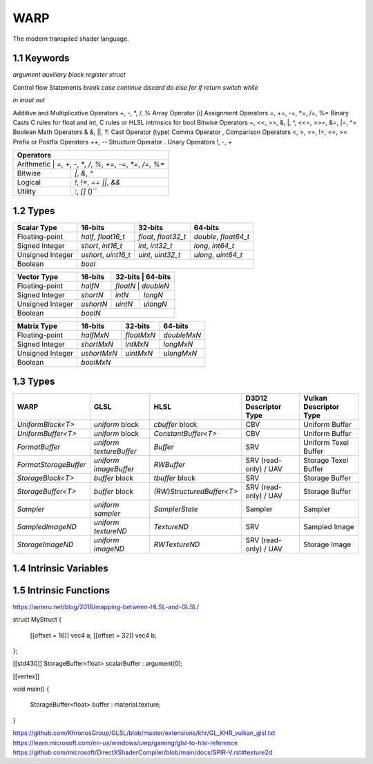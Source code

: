 ===============
WARP
===============

The modern transpiled shader language.

1.1 Keywords
------------------

`argument`
`auxiliary`
`block`
`register`
`struct`

Control flow Statements
`break`
`case`
`continue`
`discard`
`do`
`else`
`for`
`if`
`return`
`switch`
`while`

`in`
`inout`
`out`

Additive and Multiplicative Operators 	+, -, *, /, %
Array Operator 	[i]
Assignment Operators 	=, +=, -=, *=, /=, %=
Binary Casts 	C rules for float and int, C rules or HLSL intrinsics for bool
Bitwise Operators 	~, <<, >>, &, |, ^, <<=, >>=, &=, |=, ^=
Boolean Math Operators 	& &, ||, ?:
Cast Operator 	(type)
Comma Operator 	,
Comparison Operators 	<, >, ==, !=, <=, >=
Prefix or Postfix Operators 	++, --
Structure Operator 	.
Unary Operators 	!, -, +

+-------------------------------------------------------------------------------------+
| Operators                                                                           |
+=====================================================================================+
| Arithmetic       | `=`, `+`, `-`, `*`, `/`, `%`, `+=`, `-=`, `*=`, `/=`, `%=`       |
+------------------+------------------------------------------------------------------+
| Bitwise          | `|`, `&`, `^`                                                    |
+------------------+------------------------------------------------------------------+
| Logical          | `!`, `!=`, `==` `||`, `&&`                                       |
+------------------+------------------------------------------------------------------+
| Utility          | `:`, `[]` ()``                                                   |
+------------------+------------------------------------------------------------------+

1.2 Types
------------------

+------------------+---------------------+---------------------+----------------------+
| Scalar Type      | 16-bits             | 32-bits             | 64-bits              |
+==================+=====================+=====================+======================+
| Floating-point   | `half`, `float16_t` | `float`, `float32_t`| `double`, `float64_t`|
+------------------+---------------------+---------------------+----------------------+
| Signed Integer   | `short`, `int16_t`  | `int`, `int32_t`    | `long`, `int64_t`    |
+------------------+---------------------+---------------------+----------------------+
| Unsigned Integer | `ushort`, `uint16_t`| `uint`, `uint32_t`  | `ulong`, `uint64_t`  |
+------------------+---------------------+---------------------+----------------------+
| Boolean          |                             `bool`                               |
+------------------+---------------------+---------------------+----------------------+

+------------------+---------------------+---------------------+----------------------+
| Vector Type      | 16-bits             | 32-bits             | 64-bits              |
+==================+=====================+=========+==========+=======================+
| Floating-point   | `halfN`             | `floatN`            | `doubleN`            |
+------------------+---------------------+---------------------+----------------------+
| Signed Integer   | `shortN`            | `intN`              | `longN`              |
+------------------+---------------------+---------------------+----------------------+
| Unsigned Integer | `ushortN`           | `uintN`             | `ulongN`             |
+------------------+---------------------+---------------------+----------------------+
| Boolean          |                            `boolN`                               |
+------------------+---------------------+---------------------+----------------------+

+------------------+---------------------+---------------------+----------------------+
| Matrix Type      | 16-bits             | 32-bits             | 64-bits              |
+==================+=====================+=====================+======================+
| Floating-point   | `halfMxN`           | `floatMxN`          | `doubleMxN`          |
+------------------+---------------------+---------------------+----------------------+
| Signed Integer   | `shortMxN`          | `intMxN`            | `longMxN`            |
+------------------+---------------------+---------------------+----------------------+
| Unsigned Integer | `ushortMxN`         | `uintMxN`           | `ulongMxN`           |
+------------------+---------------------+---------------------+----------------------+
| Boolean          |                            `boolMxN`                             |
+------------------+---------------------+---------------------+----------------------+

1.3 Types
------------------

+-----------------------+-------------------------+---------------------------+-----------------------+------------------------+
| WARP                  | GLSL                    | HLSL                      | D3D12 Descriptor Type | Vulkan Descriptor Type |
+=======================+=========================+===========================+=======================+========================+
| `UniformBlock<T>`     | `uniform` block         | `cbuffer` block           | CBV                   | Uniform Buffer         |
+-----------------------+-------------------------+---------------------------+-----------------------+------------------------+
| `UniformBuffer<T>`    | `uniform` block         | `ConstantBuffer<T>`       | CBV                   | Uniform Buffer         |
+-----------------------+-------------------------+---------------------------+-----------------------+------------------------+
| `FormatBuffer`        | `uniform textureBuffer` | `Buffer`                  | SRV                   | Uniform Texel Buffer   |
+-----------------------+-------------------------+---------------------------+-----------------------+------------------------+
| `FormatStorageBuffer` | `uniform imageBuffer`   | `RWBuffer`                | SRV (read-only) / UAV | Storage Texel Buffer   |
+-----------------------+-------------------------+---------------------------+-----------------------+------------------------+
| `StorageBlock<T>`     | `buffer` block          | `tbuffer` block           | SRV                   | Storage Buffer         |
+-----------------------+-------------------------+---------------------------+-----------------------+------------------------+
| `StorageBuffer<T>`    | `buffer` block          | `(RW)StructuredBuffer<T>` | SRV (read-only) / UAV | Storage Buffer         |
+-----------------------+-------------------------+---------------------------+-----------------------+------------------------+
| `Sampler`             | `uniform sampler`       | `SamplerState`            | Sampler               | Sampler                |
+-----------------------+-------------------------+---------------------------+-----------------------+------------------------+
| `SampledImageND`      | `uniform textureND`     | `TextureND`               | SRV                   | Sampled Image          |
+-----------------------+-------------------------+---------------------------+-----------------------+------------------------+
| `StorageImageND`      | `uniform imageND`       | `RWTextureND`             | SRV (read-only) / UAV | Storage Image          |
+-----------------------+-------------------------+---------------------------+-----------------------+------------------------+

1.4 Intrinsic Variables
------------------------------------

+---------------------------+---------------------------+-------------+----------------------------------------+-----------------------+-----------------------------+
| WARP Intrinsic Variable   | HLSL Semantic             | SigPoint    | SPIR-V ``BuiltIn``                     | SPIR-V Execution Mode |   SPIR-V Capability         |
+===========================+=============+========================================+=======================+=============================+
|                           |                           | VSOut       | ``Position``                           | N/A                   | ``Shader``                  |
|                           |                           +-------------+----------------------------------------+-----------------------+-----------------------------+
|                           |                           | HSCPIn      | ``Position``                           | N/A                   | ``Shader``                  |
|                           |                           +-------------+----------------------------------------+-----------------------+-----------------------------+
|                           |                           | HSCPOut     | ``Position``                           | N/A                   | ``Shader``                  |
|                           |                           +-------------+----------------------------------------+-----------------------+-----------------------------+
|                           |                           | DSCPIn      | ``Position``                           | N/A                   | ``Shader``                  |
|                           |                           +-------------+----------------------------------------+-----------------------+-----------------------------+
| WA_Position               | SV_Position               | DSOut       | ``Position``                           | N/A                   | ``Shader``                  |
|                           |                           +-------------+----------------------------------------+-----------------------+-----------------------------+
|                           |                           | GSVIn       | ``Position``                           | N/A                   | ``Shader``                  |
|                           |                           +-------------+----------------------------------------+-----------------------+-----------------------------+
|                           |                           | GSOut       | ``Position``                           | N/A                   | ``Shader``                  |
|                           |                           +-------------+----------------------------------------+-----------------------+-----------------------------+
|                           |                           | PSIn        | ``FragCoord``                          | N/A                   | ``Shader``                  |
|                           |                           +-------------+----------------------------------------+-----------------------+-----------------------------+
|                           |                           | MSOut       | ``Position``                           | N/A                   | ``Shader``                  |
+---------------------------+---------------------------+-------------+----------------------------------------+-----------------------+-----------------------------+
|                           |                           | VSOut       | ``ClipDistance``                       | N/A                   | ``ClipDistance``            |
|                           |                           +-------------+----------------------------------------+-----------------------+-----------------------------+
|                           |                           | HSCPIn      | ``ClipDistance``                       | N/A                   | ``ClipDistance``            |
|                           |                           +-------------+----------------------------------------+-----------------------+-----------------------------+
|                           |                           | HSCPOut     | ``ClipDistance``                       | N/A                   | ``ClipDistance``            |
|                           |                           +-------------+----------------------------------------+-----------------------+-----------------------------+
|                           |                           | DSCPIn      | ``ClipDistance``                       | N/A                   | ``ClipDistance``            |
|                           |                           +-------------+----------------------------------------+-----------------------+-----------------------------+
| WA_ClipDistance           | SV_ClipDistance           | DSOut       | ``ClipDistance``                       | N/A                   | ``ClipDistance``            |
|                           |                           +-------------+----------------------------------------+-----------------------+-----------------------------+
|                           |                           | GSVIn       | ``ClipDistance``                       | N/A                   | ``ClipDistance``            |
|                           |                           +-------------+----------------------------------------+-----------------------+-----------------------------+
|                           |                           | GSOut       | ``ClipDistance``                       | N/A                   | ``ClipDistance``            |
|                           |                           +-------------+----------------------------------------+-----------------------+-----------------------------+
|                           |                           | PSIn        | ``ClipDistance``                       | N/A                   | ``ClipDistance``            |
|                           |                           +-------------+----------------------------------------+-----------------------+-----------------------------+
|                           |                           | MSOut       | ``ClipDistance``                       | N/A                   | ``ClipDistance``            |
+---------------------------+---------------------------+-------------+----------------------------------------+-----------------------+-----------------------------+
|                           |                           | VSOut       | ``CullDistance``                       | N/A                   | ``CullDistance``            |
|                           |                           +-------------+----------------------------------------+-----------------------+-----------------------------+
|                           |                           | HSCPIn      | ``CullDistance``                       | N/A                   | ``CullDistance``            |
|                           |                           +-------------+----------------------------------------+-----------------------+-----------------------------+
|                           |                           | HSCPOut     | ``CullDistance``                       | N/A                   | ``CullDistance``            |
|                           |                           +-------------+----------------------------------------+-----------------------+-----------------------------+
|                           |                           | DSCPIn      | ``CullDistance``                       | N/A                   | ``CullDistance``            |
|                           |                           +-------------+----------------------------------------+-----------------------+-----------------------------+
| WA_CullDistance           | SV_CullDistance           | DSOut       | ``CullDistance``                       | N/A                   | ``CullDistance``            |
|                           |                           +-------------+----------------------------------------+-----------------------+-----------------------------+
|                           |                           | GSVIn       | ``CullDistance``                       | N/A                   | ``CullDistance``            |
|                           |                           +-------------+----------------------------------------+-----------------------+-----------------------------+
|                           |                           | GSOut       | ``CullDistance``                       | N/A                   | ``CullDistance``            |
|                           |                           +-------------+----------------------------------------+-----------------------+-----------------------------+
|                           |                           | PSIn        | ``CullDistance``                       | N/A                   | ``CullDistance``            |
|                           |                           +-------------+----------------------------------------+-----------------------+-----------------------------+
|                           |                           | MSOut       | ``CullDistance``                       | N/A                   | ``CullDistance``            |
+---------------------------+---------------------------+-------------+----------------------------------------+-----------------------+-----------------------------+
| WA_VertexID               | SV_VertexID               | VSIn        | ``VertexIndex``                        | N/A                   | ``Shader``                  |
+---------------------------+---------------------------+-------------+----------------------------------------+-----------------------+-----------------------------+
| WA_InstanceID             | SV_InstanceID             | VSIn        | ``InstanceIndex`` or                   | N/A                   | ``Shader``                  |
|                           |                           |             | ``InstanceIndex - BaseInstance``       |                       |                             |
|                           |                           |             | with                                   |                       |                             |
|                           |                           |             | ``-fvk-support-nonzero-base-instance`` |                       |                             |
+---------------------------+---------------------------+-------------+----------------------------------------+-----------------------+-----------------------------+
| WA_Depth                  | SV_Depth                  | PSOut       | ``FragDepth``                          | N/A                   | ``Shader``                  |
+---------------------------+---------------------------+-------------+----------------------------------------+-----------------------+-----------------------------+
| WA_DepthGreaterEqual      | SV_DepthGreaterEqual      | PSOut       | ``FragDepth``                          | ``DepthGreater``      | ``Shader``                  |
+---------------------------+---------------------------+-------------+----------------------------------------+-----------------------+-----------------------------+
| WA_DepthLessEqual         | SV_DepthLessEqual         | PSOut       | ``FragDepth``                          | ``DepthLess``         | ``Shader``                  |
+---------------------------+---------------------------+-------------+----------------------------------------+-----------------------+-----------------------------+
| WA_IsFrontFace            | SV_IsFrontFace            | PSIn        | ``FrontFacing``                        | N/A                   | ``Shader``                  |
+---------------------------+---------------------------+-------------+----------------------------------------+-----------------------+-----------------------------+
|                           |                           | CSIn        | ``GlobalInvocationId``                 | N/A                   | ``Shader``                  |
|                           |                           +-------------+----------------------------------------+-----------------------+-----------------------------+
| WA_DispatchThreadID       | SV_DispatchThreadID       | MSIn        | ``GlobalInvocationId``                 | N/A                   | ``Shader``                  |
|                           |                           +-------------+----------------------------------------+-----------------------+-----------------------------+
|                           |                           | ASIn        | ``GlobalInvocationId``                 | N/A                   | ``Shader``                  |
+---------------------------+---------------------------+-------------+----------------------------------------+-----------------------+-----------------------------+
|                           |                           | CSIn        | ``WorkgroupId``                        | N/A                   | ``Shader``                  |
|                           |                           +-------------+----------------------------------------+-----------------------+-----------------------------+
| WA_GroupID                | SV_GroupID                | MSIn        | ``WorkgroupId``                        | N/A                   | ``Shader``                  |
|                           |                           +-------------+----------------------------------------+-----------------------+-----------------------------+
|                           |                           | ASIn        | ``WorkgroupId``                        | N/A                   | ``Shader``                  |
+---------------------------+---------------------------+-------------+----------------------------------------+-----------------------+-----------------------------+
|                           |                           | CSIn        | ``LocalInvocationId``                  | N/A                   | ``Shader``                  |
|                           |                           +-------------+----------------------------------------+-----------------------+-----------------------------+
| WA_GroupThreadID          | SV_GroupThreadID          | MSIn        | ``LocalInvocationId``                  | N/A                   | ``Shader``                  |
|                           |                           +-------------+----------------------------------------+-----------------------+-----------------------------+
|                           |                           | ASIn        | ``LocalInvocationId``                  | N/A                   | ``Shader``                  |
+---------------------------+---------------------------+-------------+----------------------------------------+-----------------------+-----------------------------+
|                           |                           | CSIn        | ``LocalInvocationIndex``               | N/A                   | ``Shader``                  |
|                           |                           +-------------+----------------------------------------+-----------------------+-----------------------------+
| WA_GroupIndex             | SV_GroupIndex             | MSIn        | ``LocalInvocationIndex``               | N/A                   | ``Shader``                  |
|                           |                           +-------------+----------------------------------------+-----------------------+-----------------------------+
|                           |                           | ASIn        | ``LocalInvocationIndex``               | N/A                   | ``Shader``                  |
+---------------------------+---------------------------+-------------+----------------------------------------+-----------------------+-----------------------------+
|                           | SV_OutputControlPointID   | HSIn        | ``InvocationId``                       | N/A                   | ``Tessellation``            |
+---------------------------+---------------------------+-------------+----------------------------------------+-----------------------+-----------------------------+
|                           | SV_GSInstanceID           | GSIn        | ``InvocationId``                       | N/A                   | ``Geometry``                |
+---------------------------+---------------------------+-------------+----------------------------------------+-----------------------+-----------------------------+
|                           | SV_DomainLocation         | DSIn        | ``TessCoord``                          | N/A                   | ``Tessellation``            |
+---------------------------+---------------------------+-------------+----------------------------------------+-----------------------+-----------------------------+
|                           |                           | HSIn        | ``PrimitiveId``                        | N/A                   | ``Tessellation``            |
|                           |                           +-------------+----------------------------------------+-----------------------+-----------------------------+
|                           |                           | PCIn        | ``PrimitiveId``                        | N/A                   | ``Tessellation``            |
|                           |                           +-------------+----------------------------------------+-----------------------+-----------------------------+
|                           |                           | DsIn        | ``PrimitiveId``                        | N/A                   | ``Tessellation``            |
|                           |                           +-------------+----------------------------------------+-----------------------+-----------------------------+
|                           |                           | GSIn        | ``PrimitiveId``                        | N/A                   | ``Geometry``                |
| WA_PrimitiveID            | SV_PrimitiveID            +-------------+----------------------------------------+-----------------------+-----------------------------+
|                           |                           | GSOut       | ``PrimitiveId``                        | N/A                   | ``Geometry``                |
|                           |                           +-------------+----------------------------------------+-----------------------+-----------------------------+
|                           |                           | PSIn        | ``PrimitiveId``                        | N/A                   | ``Geometry``                |
|                           |                           +-------------+----------------------------------------+-----------------------+-----------------------------+
|                           |                           |             |                                        |                       | ``MeshShadingNV``           |
|                           |                           | MSOut       | ``PrimitiveId``                        | N/A                   |                             |
|                           |                           |             |                                        |                       | ``MeshShadingEXT``          |
+---------------------------+---------------------------+-------------+----------------------------------------+-----------------------+-----------------------------+
|                           |                           | PCOut       | ``TessLevelOuter``                     | N/A                   | ``Tessellation``            |
| WA_TessLevelOuter         | SV_TessFactor             +-------------+----------------------------------------+-----------------------+-----------------------------+
|                           |                           | DSIn        | ``TessLevelOuter``                     | N/A                   | ``Tessellation``            |
+---------------------------+---------------------------+-------------+----------------------------------------+-----------------------+-----------------------------+
|                           |                           | PCOut       | ``TessLevelInner``                     | N/A                   | ``Tessellation``            |
| WA_TessLevelInner         | SV_InsideTessFactor       +-------------+----------------------------------------+-----------------------+-----------------------------+
|                           |                           | DSIn        | ``TessLevelInner``                     | N/A                   | ``Tessellation``            |
+---------------------------+---------------------------+-------------+----------------------------------------+-----------------------+-----------------------------+
| WA_SampleID               | SV_SampleIndex            | PSIn        | ``SampleId``                           | N/A                   | ``SampleRateShading``       |
+---------------------------+---------------------------+-------------+----------------------------------------+-----------------------+-----------------------------+
| WA_StencilRef             | SV_StencilRef             | PSOut       | ``FragStencilRefEXT``                  | N/A                   | ``StencilExportEXT``        |
+---------------------------+---------------------------+-------------+----------------------------------------+-----------------------+-----------------------------+
| WA_PositionBarycentric    | SV_Barycentrics           | PSIn        | ``BaryCoord*AMD``                      | N/A                   | ``Shader``                  |
+---------------------------+---------------------------+-------------+----------------------------------------+-----------------------+-----------------------------+
|                           |                           | GSOut       | ``Layer``                              | N/A                   | ``Geometry``                |
|                           |                           +-------------+----------------------------------------+-----------------------+-----------------------------+
|                           |                           | PSIn        | ``Layer``                              | N/A                   | ``Geometry``                |
| WA_LayerID                | SV_RenderTargetArrayIndex +-------------+----------------------------------------+-----------------------+-----------------------------+
|                           |                           |             |                                        |                       | ``MeshShadingNV``           |
|                           |                           | MSOut       | ``Layer``                              | N/A                   |                             |
|                           |                           |             |                                        |                       | ``MeshShadingEXT``          |
+---------------------------+---------------------------+-------------+----------------------------------------+-----------------------+-----------------------------+
|                           |                           | GSOut       | ``ViewportIndex``                      | N/A                   | ``MultiViewport``           |
|                           |                           +-------------+----------------------------------------+-----------------------+-----------------------------+
|                           |                           | PSIn        | ``ViewportIndex``                      | N/A                   | ``MultiViewport``           |
| WA_ViewportID             | SV_ViewportArrayIndex     +-------------+----------------------------------------+-----------------------+-----------------------------+
|                           |                           |             |                                        |                       | ``MeshShadingNV``           |
|                           |                           | MSOut       | ``ViewportIndex``                      | N/A                   |                             |
|                           |                           |             |                                        |                       | ``MeshShadingEXT``          |
+---------------------------+---------------------------+-------------+----------------------------------------+-----------------------+-----------------------------+
|                           |                           | PSIn        | ``SampleMask``                         | N/A                   | ``Shader``                  |
| WA_SampleMask             | SV_Coverage               +-------------+----------------------------------------+-----------------------+-----------------------------+
|                           |                           | PSOut       | ``SampleMask``                         | N/A                   | ``Shader``                  |
+---------------------------+---------------------------+-------------+----------------------------------------+-----------------------+-----------------------------+
| WA_SampleMaskFullyCovered | SV_InnerCoverage          | PSIn        | ``FullyCoveredEXT``                    | N/A                   | ``FragmentFullyCoveredEXT`` |
+---------------------------+---------------------------+-------------+----------------------------------------+-----------------------+-----------------------------+
|                           |                           | VSIn        | ``ViewIndex``                          | N/A                   | ``MultiView``               |
|                           |                           +-------------+----------------------------------------+-----------------------+-----------------------------+
|                           |                           | HSIn        | ``ViewIndex``                          | N/A                   | ``MultiView``               |
|                           |                           +-------------+----------------------------------------+-----------------------+-----------------------------+
|                           |                           | DSIn        | ``ViewIndex``                          | N/A                   | ``MultiView``               |
| WA_ViewID                 | SV_ViewID                 +-------------+----------------------------------------+-----------------------+-----------------------------+
|                           |                           | GSIn        | ``ViewIndex``                          | N/A                   | ``MultiView``               |
|                           |                           +-------------+----------------------------------------+-----------------------+-----------------------------+
|                           |                           | PSIn        | ``ViewIndex``                          | N/A                   | ``MultiView``               |
|                           |                           +-------------+----------------------------------------+-----------------------+-----------------------------+
|                           |                           | MSIn        | ``ViewIndex``                          | N/A                   | ``MultiView``               |
+---------------------------+---------------------------+-------------+----------------------------------------+-----------------------+-----------------------------+
|                           |                           | VSOut       | ``PrimitiveShadingRateKHR``            | N/A                   | ``FragmentShadingRate``     |
|                           |                           +-------------+----------------------------------------+-----------------------+-----------------------------+
|                           |                           | GSOut       | ``PrimitiveShadingRateKHR``            | N/A                   | ``FragmentShadingRate``     |
| WA_ShadingRate            | SV_ShadingRate            +-------------+----------------------------------------+-----------------------+-----------------------------+
|                           |                           | PSIn        | ``ShadingRateKHR``                     | N/A                   | ``FragmentShadingRate``     |
|                           |                           +-------------+----------------------------------------+-----------------------+-----------------------------+
|                           |                           | MSOut       | ``PrimitiveShadingRateKHR``            | N/A                   | ``FragmentShadingRate``     |
+---------------------------+---------------------------+-------------+----------------------------------------+-----------------------+-----------------------------+
| WA_CullPrimitive          | SV_CullPrimitive          | MSOut       | ``CullPrimitiveEXT``                   | N/A                   | ``MeshShadingEXT ``         |
+---------------------------+---------------------------+-------------+----------------------------------------+-----------------------+-----------------------------+


1.5 Intrinsic Functions
------------------------------------

+-------------+-------------+-------------+
|    WARP     |    GLSL     |    HLSL     |
+=============+=============+=============+
|    abs      |    abs      |    abs      |
+-------------+-------------+-------------+
|    acos     |    acos     |    acos     |
+-------------+-------------+-------------+
|    acosh    |    acosh    |             |
+-------------+-------------+-------------+
|    all      |    all      |    all      |
+-------------+-------------+-------------+
|    any      |    any      |    any      |
+-------------+-------------+-------------+
|  as_double  |             |  asdouble   |
+-------------+-------------+-------------+
|   as_float  |             |   asfloat   |
+-------------+-------------+-------------+
|    asin     |    asin     |    asin     |
+-------------+-------------+-------------+
|    asinh    |    asinh    |             |
+-------------+-------------+-------------+
|    as_int   |             |    asint    |
+-------------+-------------+-------------+
|   as_uint   |             |    asuint   |
+-------------+-------------+-------------+
|    atan     |    atan     |    atan     |
+-------------+-------------+-------------+
|    atan2    |    atan     |    atan2    |
+-------------+-------------+-------------+
|    atanh    |    atanh    |             |
+-------------+-------------+-------------+
|    ceil     |    ceil     |    ceil     |
+-------------+-------------+-------------+
|   clamp     |   clamp     |   clamp     |
+-------------+-------------+-------------+
|    clip     |             |    clip     |
+-------------+-------------+-------------+
|    cos      |    cos      |    cos      |
+-------------+-------------+-------------+
|    cosh     |    cosh     |    cosh     |
+-------------+-------------+-------------+
|  countbits  |   bitCount  |  countbits  |
+-------------+-------------+-------------+
|    cross    |    cross    |    cross    |
+-------------+-------------+-------------+
|    ddx      |    dFdx     |    ddx      |
+-------------+-------------+-------------+
|  ddx_coarse | dFdxCoarse  |  ddx_coarse |
+-------------+-------------+-------------+
|  ddx_fine   | dFdxFine    |  ddx_fine   |
+-------------+-------------+-------------+
|    ddy      |    dFdy     |    ddy      |
+-------------+-------------+-------------+
|  ddy_coarse | dFdyCoarse  | ddy_coarse  |
+-------------+-------------+-------------+
|  ddy_fine   | dFdyFine    | ddy_fine    |
+-------------+-------------+-------------+
|   degrees   |   degrees   |   degrees   |
+-------------+-------------+-------------+
| determinant | determinant | determinant |
+-------------+-------------+-------------+
|  distance   | distance    | distance    |
+-------------+-------------+-------------+
|    dot      |     dot     |     dot     |
+-------------+-------------+-------------+
|    exp      |    exp      |    exp      |
+-------------+-------------+-------------+
|    exp2     |    exp2     |    exp2     |
+-------------+-------------+-------------+
|   floor     |   floor     |   floor     |
+-------------+-------------+-------------+
| faceforward | faceforward | faceforward |
+-------------+-------------+-------------+
|   floor     |   floor     |   floor     |
+-------------+-------------+-------------+
|    fma      |    fma      |    fma      |
+-------------+-------------+-------------+
|   fract     |   fract     |   frac      |
+-------------+-------------+-------------+
|   frexp     |   frexp     |   frexp     |
+-------------+-------------+-------------+
|   fwidth    |   fwidth    |   fwidth    |
+-------------+-------------+-------------+
|   invsqrt   | inversesqrt |   rsqrt     |
+-------------+-------------+-------------+
|  isfinite   |             |  isfinite   |
+-------------+-------------+-------------+
|   isinf     |   isinf     |   isinf     |
+-------------+-------------+-------------+
|   isnan     |   isnan     |   isnan     |
+-------------+-------------+-------------+
|    ldexp    |    ldexp    |    ldexp    |
+-------------+-------------+-------------+
|   length    |   length    |   length    |
+-------------+------------+------------+
|    lerp     |    mix     |    lerp    |
+-------------+-------------+-------------+
|    log      |    log      |    log      |
+-------------+-------------+-------------+
|   log10     |             |    log10    |
+-------------+-------------+------------+
|    log2     |    log2     |    log2    |
+-------------+-------------+------------+
|    mad      |             |    mad     |
+-------------+-------------+------------+
|    max      |    max      |    max     |
+-------------+------------+------------+
|    min      |    min     |    min     |
+-------------+------------+------------+
|    mod      |    mod     |   fmod     |
+-------------+------------+------------+
|    modf     |    modf    |    modf    |
+-------------+------------+------------+
|    mul      |            |    mul     |
+-------------+------------+------------+
|   noise     |   noise    |   noise    |
+-------------+------------+------------+
| normalize   | normalize  | normalize  |
+-------------+------------+------------+
|  popcount   |  bitCount  |  countbits |
+-------------+------------+------------+
|    pow      |    pow     |    pow     |
+-------------+------------+------------+
|   printf    |   printf   |   printf   |
+-------------+------------+------------+
|   radians   |  radians   |  radians   |
+-------------+------------+------------+
|     rcp     |            |    rcp     |
+-------------+------------+------------+
| reversebits | bitfieldReverse | reversebits|
+-------------+------------+------------+
|    rsqrt    | inversesqrt|    rsqrt   |
+-------------+------------+------------+
|   reflect   |  reflect   |  reflect   |
+-------------+------------+------------+
|   refract   |  refract   |  refract   |
+-------------+------------+------------+
|   round     | roundEven  |   round    |
+-------------+------------+------------+
|  saturate   |            |  saturate  |
+-------------+------------+------------+
|   select    |            |            |
+-------------+------------+------------+
|    sign     |    sign    |    sign    |
+-------------+------------+------------+
|    sin      |    sin     |    sin     |
+-------------+------------+------------+
|   sincos    |            |   sincos   |
+-------------+------------+------------+
|    sinh     |    sinh    |    sinh    |
+-------------+------------+------------+
| smoothstep  | smoothstep | smoothstep |
+-------------+------------+------------+
|    sqrt     |    sqrt    |    sqrt    |
+-------------+------------+------------+
|    step     |    step    |    step    |
+-------------+------------+------------+
|     tan     |    tan     |    tan     |
+-------------+------------+------------+
|    tanh     |    tanh    |    tanh    |
+-------------+------------+------------+
|  transpose  | transpose  | transpose  |
+-------------+------------+------------+
|    trunc    |    trunc   |    trunc   |
+-------------+------------+------------+


+----------------------+----------------------+-----------------------+
|       Function       |        GLSL          |        HLSL           |
+======================+======================+=======================+
| load                 | texelFetch, imageLoad| TextureND::Load       |
+----------------------+----------------------+-----------------------+
| load_offset          | texelFetchOffset     | TextureND::Load       |
+----------------------+----------------------+-----------------------+
| gather               | textureGather        | TextureND::Gather     |
+----------------------+----------------------+-----------------------+
| gather_offset        | textureGatherOffset  | TextureND::Gather     |
+----------------------+----------------------+-----------------------+
| sample               | texture              | TextureND::Sample     |
+----------------------+----------------------+-----------------------+
| sample_bias          | texture              | TextureND::SampleBias |
+----------------------+----------------------+-----------------------+
| sample_bias_offset   | textureOffset        | TextureND::SampleBias |
+----------------------+----------------------+-----------------------+
| sample_cmp           | texture using samplerShadow | TextureND::SampleCmp  |
+----------------------+----------------------+-----------------------+
| sample_grad          | textureGrad          | TextureND::SampleGrad |
+----------------------+----------------------+-----------------------+
| sample_grad_offset   | textureGradOffset    | TextureND::SampleGrad |
+----------------------+----------------------+-----------------------+
| sample_level         | textureLod           | TextureND::SampleLevel|
+----------------------+----------------------+-----------------------+
| sample_level_offset  | textureLodOffset     | TextureND::SampleLevel|
+----------------------+----------------------+-----------------------+
| sample_offset        | textureOffset        | TextureND::Sample     |
+----------------------+----------------------+-----------------------+
| store                | imageStore           | TextureND::Operator[] |
+----------------------+----------------------+-----------------------+

https://anteru.net/blog/2016/mapping-between-HLSL-and-GLSL/

.. code-block::
struct MyStruct
{
	[[offset = 16]] vec4 a;
	[[offset = 32]] vec4 b;
};

[[std430]] StorageBuffer<float> scalarBuffer : argument(0);

[[vertex]]

void main()
{
	StorageBuffer<float> buffer : material.texture;
}

https://github.com/KhronosGroup/GLSL/blob/master/extensions/khr/GL_KHR_vulkan_glsl.txt
https://learn.microsoft.com/en-us/windows/uwp/gaming/glsl-to-hlsl-reference
https://github.com/microsoft/DirectXShaderCompiler/blob/main/docs/SPIR-V.rst#texture2d

